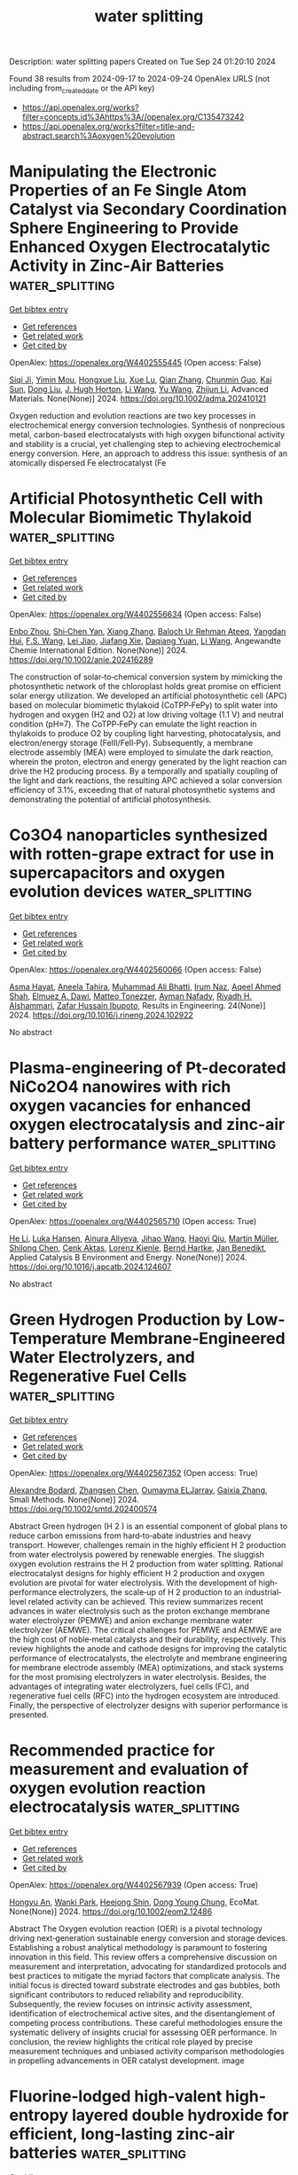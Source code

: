 #+TITLE: water splitting
Description: water splitting papers
Created on Tue Sep 24 01:20:10 2024

Found 38 results from 2024-09-17 to 2024-09-24
OpenAlex URLS (not including from_created_date or the API key)
- [[https://api.openalex.org/works?filter=concepts.id%3Ahttps%3A//openalex.org/C135473242]]
- [[https://api.openalex.org/works?filter=title-and-abstract.search%3Aoxygen%20evolution]]

* Manipulating the Electronic Properties of an Fe Single Atom Catalyst via Secondary Coordination Sphere Engineering to Provide Enhanced Oxygen Electrocatalytic Activity in Zinc‐Air Batteries  :water_splitting:
:PROPERTIES:
:UUID: https://openalex.org/W4402555445
:TOPICS: Electrocatalysis for Energy Conversion, Aqueous Zinc-Ion Battery Technology, Fuel Cell Membrane Technology
:PUBLICATION_DATE: 2024-09-16
:END:    
    
[[elisp:(doi-add-bibtex-entry "https://doi.org/10.1002/adma.202410121")][Get bibtex entry]] 

- [[elisp:(progn (xref--push-markers (current-buffer) (point)) (oa--referenced-works "https://openalex.org/W4402555445"))][Get references]]
- [[elisp:(progn (xref--push-markers (current-buffer) (point)) (oa--related-works "https://openalex.org/W4402555445"))][Get related work]]
- [[elisp:(progn (xref--push-markers (current-buffer) (point)) (oa--cited-by-works "https://openalex.org/W4402555445"))][Get cited by]]

OpenAlex: https://openalex.org/W4402555445 (Open access: False)
    
[[https://openalex.org/A5069816022][Siqi Ji]], [[https://openalex.org/A5107263290][Yimin Mou]], [[https://openalex.org/A5101670166][Hongxue Liu]], [[https://openalex.org/A5100303175][Xue Lu]], [[https://openalex.org/A5101742243][Qian Zhang]], [[https://openalex.org/A5101335497][Chunmin Guo]], [[https://openalex.org/A5058842255][Kai Sun]], [[https://openalex.org/A5100407428][Dong Liu]], [[https://openalex.org/A5033912521][J. Hugh Horton]], [[https://openalex.org/A5100322864][Li Wang]], [[https://openalex.org/A5100445356][Yu Wang]], [[https://openalex.org/A5100450029][Zhijun Li]], Advanced Materials. None(None)] 2024. https://doi.org/10.1002/adma.202410121 
     
Oxygen reduction and evolution reactions are two key processes in electrochemical energy conversion technologies. Synthesis of nonprecious metal, carbon-based electrocatalysts with high oxygen bifunctional activity and stability is a crucial, yet challenging step to achieving electrochemical energy conversion. Here, an approach to address this issue: synthesis of an atomically dispersed Fe electrocatalyst (Fe    

    

* Artificial Photosynthetic Cell with Molecular Biomimetic Thylakoid  :water_splitting:
:PROPERTIES:
:UUID: https://openalex.org/W4402556634
:TOPICS: Electrocatalysis for Energy Conversion, Role of Porphyrins and Phthalocyanines in Materials Chemistry, Molecular Mechanisms of Photosynthesis and Photoprotection
:PUBLICATION_DATE: 2024-09-17
:END:    
    
[[elisp:(doi-add-bibtex-entry "https://doi.org/10.1002/anie.202416289")][Get bibtex entry]] 

- [[elisp:(progn (xref--push-markers (current-buffer) (point)) (oa--referenced-works "https://openalex.org/W4402556634"))][Get references]]
- [[elisp:(progn (xref--push-markers (current-buffer) (point)) (oa--related-works "https://openalex.org/W4402556634"))][Get related work]]
- [[elisp:(progn (xref--push-markers (current-buffer) (point)) (oa--cited-by-works "https://openalex.org/W4402556634"))][Get cited by]]

OpenAlex: https://openalex.org/W4402556634 (Open access: False)
    
[[https://openalex.org/A5103105065][Enbo Zhou]], [[https://openalex.org/A5100659472][Shi‐Chen Yan]], [[https://openalex.org/A5065018590][Xiang Zhang]], [[https://openalex.org/A5107263595][Baloch Ur Rehman Ateeq]], [[https://openalex.org/A5102267990][Yangdan Hui]], [[https://openalex.org/A5024516004][F.S. Wang]], [[https://openalex.org/A5051342874][Lei Jiao]], [[https://openalex.org/A5066696182][Jiafang Xie]], [[https://openalex.org/A5016682254][Daqiang Yuan]], [[https://openalex.org/A5100322864][Li Wang]], Angewandte Chemie International Edition. None(None)] 2024. https://doi.org/10.1002/anie.202416289 
     
The construction of solar‐to‐chemical conversion system by mimicking the photosynthetic network of the chloroplast holds great promise on efficient solar energy utilization. We developed an artificial photosynthetic cell (APC) based on molecular biomimetic thylakoid (CoTPP‐FePy) to split water into hydrogen and oxygen (H2 and O2) at low driving voltage (1.1 V) and neutral condition (pH≈7). The CoTPP‐FePy can emulate the light reaction in thylakoids to produce O2 by coupling light harvesting, photocatalysis, and electron/energy storage (FeIII/FeII‐Py). Subsequently, a membrane electrode assembly (MEA) were employed to simulate the dark reaction, wherein the proton, electron and energy generated by the light reaction can drive the H2 producing process. By a temporally and spatially coupling of the light and dark reactions, the resulting APC achieved a solar conversion efficiency of 3.1%, exceeding that of natural photosynthetic systems and demonstrating the potential of artificial photosynthesis.    

    

* Co3O4 nanoparticles synthesized with rotten-grape extract for use in supercapacitors and oxygen evolution devices  :water_splitting:
:PROPERTIES:
:UUID: https://openalex.org/W4402560066
:TOPICS: Materials for Electrochemical Supercapacitors, Electrocatalysis for Energy Conversion, Catalytic Reduction of Nitro Compounds
:PUBLICATION_DATE: 2024-09-17
:END:    
    
[[elisp:(doi-add-bibtex-entry "https://doi.org/10.1016/j.rineng.2024.102922")][Get bibtex entry]] 

- [[elisp:(progn (xref--push-markers (current-buffer) (point)) (oa--referenced-works "https://openalex.org/W4402560066"))][Get references]]
- [[elisp:(progn (xref--push-markers (current-buffer) (point)) (oa--related-works "https://openalex.org/W4402560066"))][Get related work]]
- [[elisp:(progn (xref--push-markers (current-buffer) (point)) (oa--cited-by-works "https://openalex.org/W4402560066"))][Get cited by]]

OpenAlex: https://openalex.org/W4402560066 (Open access: False)
    
[[https://openalex.org/A5009596475][Asma Hayat]], [[https://openalex.org/A5072179381][Aneela Tahira]], [[https://openalex.org/A5057422780][Muhammad Ali Bhatti]], [[https://openalex.org/A5104094070][Irum Naz]], [[https://openalex.org/A5003076482][Aqeel Ahmed Shah]], [[https://openalex.org/A5073645764][Elmuez A. Dawi]], [[https://openalex.org/A5051512789][Matteo Tonezzer]], [[https://openalex.org/A5034242852][Ayman Nafady]], [[https://openalex.org/A5058142632][Riyadh H. Alshammari]], [[https://openalex.org/A5041247040][Zafar Hussain Ibupoto]], Results in Engineering. 24(None)] 2024. https://doi.org/10.1016/j.rineng.2024.102922 
     
No abstract    

    

* Plasma-engineering of Pt-decorated NiCo2O4 nanowires with rich oxygen vacancies for enhanced oxygen electrocatalysis and zinc-air battery performance  :water_splitting:
:PROPERTIES:
:UUID: https://openalex.org/W4402565710
:TOPICS: Electrocatalysis for Energy Conversion, Fuel Cell Membrane Technology, Aqueous Zinc-Ion Battery Technology
:PUBLICATION_DATE: 2024-09-01
:END:    
    
[[elisp:(doi-add-bibtex-entry "https://doi.org/10.1016/j.apcatb.2024.124607")][Get bibtex entry]] 

- [[elisp:(progn (xref--push-markers (current-buffer) (point)) (oa--referenced-works "https://openalex.org/W4402565710"))][Get references]]
- [[elisp:(progn (xref--push-markers (current-buffer) (point)) (oa--related-works "https://openalex.org/W4402565710"))][Get related work]]
- [[elisp:(progn (xref--push-markers (current-buffer) (point)) (oa--cited-by-works "https://openalex.org/W4402565710"))][Get cited by]]

OpenAlex: https://openalex.org/W4402565710 (Open access: True)
    
[[https://openalex.org/A5002622705][He Li]], [[https://openalex.org/A5001039797][Luka Hansen]], [[https://openalex.org/A5041745713][Ainura Aliyeva]], [[https://openalex.org/A5101834120][Jihao Wang]], [[https://openalex.org/A5055397040][Haoyi Qiu]], [[https://openalex.org/A5078351395][Martin Müller]], [[https://openalex.org/A5022896242][Shilong Chen]], [[https://openalex.org/A5010210138][Cenk Aktas]], [[https://openalex.org/A5041200678][Lorenz Kienle]], [[https://openalex.org/A5091657793][Bernd Hartke]], [[https://openalex.org/A5069362918][Jan Benedikt]], Applied Catalysis B Environment and Energy. None(None)] 2024. https://doi.org/10.1016/j.apcatb.2024.124607 
     
No abstract    

    

* Green Hydrogen Production by Low‐Temperature Membrane‐Engineered Water Electrolyzers, and Regenerative Fuel Cells  :water_splitting:
:PROPERTIES:
:UUID: https://openalex.org/W4402567352
:TOPICS: Hydrogen Energy Systems and Technologies, Electrocatalysis for Energy Conversion, Materials and Methods for Hydrogen Storage
:PUBLICATION_DATE: 2024-09-17
:END:    
    
[[elisp:(doi-add-bibtex-entry "https://doi.org/10.1002/smtd.202400574")][Get bibtex entry]] 

- [[elisp:(progn (xref--push-markers (current-buffer) (point)) (oa--referenced-works "https://openalex.org/W4402567352"))][Get references]]
- [[elisp:(progn (xref--push-markers (current-buffer) (point)) (oa--related-works "https://openalex.org/W4402567352"))][Get related work]]
- [[elisp:(progn (xref--push-markers (current-buffer) (point)) (oa--cited-by-works "https://openalex.org/W4402567352"))][Get cited by]]

OpenAlex: https://openalex.org/W4402567352 (Open access: True)
    
[[https://openalex.org/A5107266695][Alexandre Bodard]], [[https://openalex.org/A5023209242][Zhangsen Chen]], [[https://openalex.org/A5107266696][Oumayma ELJarray]], [[https://openalex.org/A5023395031][Gaixia Zhang]], Small Methods. None(None)] 2024. https://doi.org/10.1002/smtd.202400574 
     
Abstract Green hydrogen (H 2 ) is an essential component of global plans to reduce carbon emissions from hard‐to‐abate industries and heavy transport. However, challenges remain in the highly efficient H 2 production from water electrolysis powered by renewable energies. The sluggish oxygen evolution restrains the H 2 production from water splitting. Rational electrocatalyst designs for highly efficient H 2 production and oxygen evolution are pivotal for water electrolysis. With the development of high‐performance electrolyzers, the scale‐up of H 2 production to an industrial‐level related activity can be achieved. This review summarizes recent advances in water electrolysis such as the proton exchange membrane water electrolyzer (PEMWE) and anion exchange membrane water electrolyzer (AEMWE). The critical challenges for PEMWE and AEMWE are the high cost of noble‐metal catalysts and their durability, respectively. This review highlights the anode and cathode designs for improving the catalytic performance of electrocatalysts, the electrolyte and membrane engineering for membrane electrode assembly (MEA) optimizations, and stack systems for the most promising electrolyzers in water electrolysis. Besides, the advantages of integrating water electrolyzers, fuel cells (FC), and regenerative fuel cells (RFC) into the hydrogen ecosystem are introduced. Finally, the perspective of electrolyzer designs with superior performance is presented.    

    

* Recommended practice for measurement and evaluation of oxygen evolution reaction electrocatalysis  :water_splitting:
:PROPERTIES:
:UUID: https://openalex.org/W4402567939
:TOPICS: Electrocatalysis for Energy Conversion, Fuel Cell Membrane Technology, Electrochemical Detection of Heavy Metal Ions
:PUBLICATION_DATE: 2024-09-17
:END:    
    
[[elisp:(doi-add-bibtex-entry "https://doi.org/10.1002/eom2.12486")][Get bibtex entry]] 

- [[elisp:(progn (xref--push-markers (current-buffer) (point)) (oa--referenced-works "https://openalex.org/W4402567939"))][Get references]]
- [[elisp:(progn (xref--push-markers (current-buffer) (point)) (oa--related-works "https://openalex.org/W4402567939"))][Get related work]]
- [[elisp:(progn (xref--push-markers (current-buffer) (point)) (oa--cited-by-works "https://openalex.org/W4402567939"))][Get cited by]]

OpenAlex: https://openalex.org/W4402567939 (Open access: True)
    
[[https://openalex.org/A5072641790][Hongyu An]], [[https://openalex.org/A5021708784][Wanki Park]], [[https://openalex.org/A5077614940][Heejong Shin]], [[https://openalex.org/A5055851063][Dong Young Chung]], EcoMat. None(None)] 2024. https://doi.org/10.1002/eom2.12486 
     
Abstract The Oxygen evolution reaction (OER) is a pivotal technology driving next‐generation sustainable energy conversion and storage devices. Establishing a robust analytical methodology is paramount to fostering innovation in this field. This review offers a comprehensive discussion on measurement and interpretation, advocating for standardized protocols and best practices to mitigate the myriad factors that complicate analysis. The initial focus is directed toward substrate electrodes and gas bubbles, both significant contributors to reduced reliability and reproducibility. Subsequently, the review focuses on intrinsic activity assessment, identification of electrochemical active sites, and the disentanglement of competing process contributions. These careful methodologies ensure the systematic delivery of insights crucial for assessing OER performance. In conclusion, the review highlights the critical role played by precise measurement techniques and unbiased activity comparison methodologies in propelling advancements in OER catalyst development. image    

    

* Fluorine‐lodged high‐valent high‐entropy layered double hydroxide for efficient, long‐lasting zinc‐air batteries  :water_splitting:
:PROPERTIES:
:UUID: https://openalex.org/W4402568141
:TOPICS: Electrocatalysis for Energy Conversion, Aqueous Zinc-Ion Battery Technology, Lithium Battery Technologies
:PUBLICATION_DATE: 2024-09-17
:END:    
    
[[elisp:(doi-add-bibtex-entry "https://doi.org/10.1002/anie.202410978")][Get bibtex entry]] 

- [[elisp:(progn (xref--push-markers (current-buffer) (point)) (oa--referenced-works "https://openalex.org/W4402568141"))][Get references]]
- [[elisp:(progn (xref--push-markers (current-buffer) (point)) (oa--related-works "https://openalex.org/W4402568141"))][Get related work]]
- [[elisp:(progn (xref--push-markers (current-buffer) (point)) (oa--cited-by-works "https://openalex.org/W4402568141"))][Get cited by]]

OpenAlex: https://openalex.org/W4402568141 (Open access: False)
    
[[https://openalex.org/A5085664488][Zonglong Zhu]], [[https://openalex.org/A5085082108][Jing Zhong]], [[https://openalex.org/A5100322864][Li Wang]], [[https://openalex.org/A5045848015][Jialun Gu]], [[https://openalex.org/A5087109862][Fucong Lyu]], [[https://openalex.org/A5103105803][Shengmei Chen]], [[https://openalex.org/A5079505820][Haikun Wu]], [[https://openalex.org/A5060676955][Lanxi Li]], [[https://openalex.org/A5102942706][Chunyi Zhi]], [[https://openalex.org/A5100341536][Jian Lü]], [[https://openalex.org/A5032400855][Yang Yang Li]], Angewandte Chemie International Edition. None(None)] 2024. https://doi.org/10.1002/anie.202410978 
     
Efficient and stable bifunctional oxygen evolution reaction (OER) and oxygen reduction reaction (ORR) catalysts are urgently needed to unlock the full potential of zinc‐air batteries (ZABs). High‐valence oxides (HVOs) and high entropy oxides (HEOs) are suitable candidates for their optimal electronic structures and stability but suffer from demanding synthesis. Here, a low‐cost fluorine‐lodged high‐valent high‐entropy layered double hydroxide (HV‐HE‐LDH) (FeCoNi2F4(OH)4) is conveniently prepared through multi‐ions co‐precipitation, where F‐ are firmly embedded into the individual hydroxide layers. Spectroscopic detections and theoretical simulations reveal high valent metal cations are obtained in FeCoNi2F4(OH)4, which enlarge the energy band overlap between metal 3d and O 2p, enhancing the electronic conductivity and charge transfer, thus affording high intrinsic OER catalytic activity. More importantly, the strengthened metal‐oxygen (M‐O) bonds and stable octahedral geometry (M‐O(F)6) in FeCoNi2F4(OH)4 prevent structural reorganization, rendering long‐term catalytic stability. Furthermore, an efficient three‐phase reaction interface with fast oxygen transportation was constructed, significantly improving the ORR activity. ZABs assembled with FeCoNi2F4(OH)4@HCC (hydrophobic carbon cloth) cathodes deliver a top performance with high round‐trip energy efficiency (60.6% at 10 mA cm‐2) and long‐term stability (efficiency remains at 58.8% after 1050 charge‐discharge cycles).    

    

* Trifunctional Graphene‐Sandwiched Heterojunction‐Embedded Layered Lattice Electrocatalyst for High Performance in Zn‐Air Battery‐Driven Water Splitting  :water_splitting:
:PROPERTIES:
:UUID: https://openalex.org/W4402568155
:TOPICS: Electrocatalysis for Energy Conversion, Aqueous Zinc-Ion Battery Technology, Lithium Battery Technologies
:PUBLICATION_DATE: 2024-09-17
:END:    
    
[[elisp:(doi-add-bibtex-entry "https://doi.org/10.1002/advs.202408869")][Get bibtex entry]] 

- [[elisp:(progn (xref--push-markers (current-buffer) (point)) (oa--referenced-works "https://openalex.org/W4402568155"))][Get references]]
- [[elisp:(progn (xref--push-markers (current-buffer) (point)) (oa--related-works "https://openalex.org/W4402568155"))][Get related work]]
- [[elisp:(progn (xref--push-markers (current-buffer) (point)) (oa--cited-by-works "https://openalex.org/W4402568155"))][Get cited by]]

OpenAlex: https://openalex.org/W4402568155 (Open access: True)
    
[[https://openalex.org/A5100691394][Dong‐Won Kim]], [[https://openalex.org/A5106821467][Jihoon Kim]], [[https://openalex.org/A5049261439][Jong Hui Choi]], [[https://openalex.org/A5002504130][Do Hwan Jung]], [[https://openalex.org/A5042923657][Jeung Ku Kang]], Advanced Science. None(None)] 2024. https://doi.org/10.1002/advs.202408869 
     
Abstract Zn‐air battery (ZAB)‐driven water splitting holds great promise as a next‐generation energy conversion technology, but its large overpotential, low activity, and poor stability for oxygen reduction reaction (ORR), oxygen evolution reaction (OER), and hydrogen evolution reaction (HER) remain obstacles. Here, a trifunctional graphene‐sandwiched, heterojunction‐embedded layered lattice (G‐SHELL) electrocatalyst offering a solution to these challenges are reported. Its hollow core‐layered shell morphology promotes ion transport to Co 3 S 4 for OER and graphene‐sandwiched MoS 2 for ORR/HER, while its heterojunction‐induced internal electric fields facilitate electron migration. The structural characteristics of G‐SHELL are thoroughly investigated using X‐ray absorption spectroscopy. Additionally, atomic‐resolution transmission electron microscopy (TEM) images align well with the DFT‐relaxed structures and simulated TEM images, further confirming its structure. It exhibits an approximately threefold smaller ORR charge transfer resistance than Pt/C, a lower OER overpotential and Tafel slope than RuO₂, and excellent HER overpotential and Tafel slope, while outlasting noble metals in terms of durability. Ex situ X‐ray photoelectron spectroscopy analysis under varying potentials by examining the peak shifts and ratios (Co 2+ /Co 3+ and Mo 4+ /Mo 6+ ) elucidates electrocatalytic reaction mechanisms. Furthermore, the ZAB with G‐SHELL outperforms Pt/C+RuO 2 in terms of energy density (797 Wh kg −1 ) and peak power density (275.8 mW cm −2 ), realizing the ZAB‐driven water splitting.    

    

* Integrating Multiple Strategies Using Biotechnology to Design High‐Performance Electrocatalysts for Hydrogen and Oxygen Evolution  :water_splitting:
:PROPERTIES:
:UUID: https://openalex.org/W4402568366
:TOPICS: Electrocatalysis for Energy Conversion, Fuel Cell Membrane Technology, Electrochemical Detection of Heavy Metal Ions
:PUBLICATION_DATE: 2024-09-17
:END:    
    
[[elisp:(doi-add-bibtex-entry "https://doi.org/10.1002/adfm.202413072")][Get bibtex entry]] 

- [[elisp:(progn (xref--push-markers (current-buffer) (point)) (oa--referenced-works "https://openalex.org/W4402568366"))][Get references]]
- [[elisp:(progn (xref--push-markers (current-buffer) (point)) (oa--related-works "https://openalex.org/W4402568366"))][Get related work]]
- [[elisp:(progn (xref--push-markers (current-buffer) (point)) (oa--cited-by-works "https://openalex.org/W4402568366"))][Get cited by]]

OpenAlex: https://openalex.org/W4402568366 (Open access: False)
    
[[https://openalex.org/A5100539584][Lin Ge]], [[https://openalex.org/A5051852456][Chang Liu]], [[https://openalex.org/A5065081112][Tingting Xue]], [[https://openalex.org/A5051684600][Yiyang Kang]], [[https://openalex.org/A5101515037][Yining Sun]], [[https://openalex.org/A5100764261][Yuxi Chen]], [[https://openalex.org/A5100657940][Jiajie Wu]], [[https://openalex.org/A5064869186][Kai Wen Teng]], [[https://openalex.org/A5100440390][Lei Li]], [[https://openalex.org/A5050763027][Qing Qu]], Advanced Functional Materials. None(None)] 2024. https://doi.org/10.1002/adfm.202413072 
     
Abstract Combining multiple design strategies often enhances catalyst performance but usually comes with high costs and low reproducibility. A technique that enhances catalyst performance in multiple strategies is urgently needed. Herein, a novel bioregulation technique is introduced, allowing simultaneous control over morphology, particle size, doping, interface engineering, and electronic properties. Bioregulation technique utilizes the soluble extracellular polymer from Aspergillus niger as a templating agent to construct high‐performance catalysts for hydrogen and oxygen evolution reaction (HER and OER). This technique controls catalyst morphology, introduces biological N and S doping, and regulates the electronic structure of the catalyst surface. Biomolecule modification enhances surface hydrophilicity, and the nanostructure increases surface roughness and gas‐release efficiency. Theoretical calculations show that the bioregulation technique shortens the d/p‐band center, optimizing reaction intermediate adsorption and desorption. The Bio‐Pt/Co 3 O 4 catalyst with trace Pt on the surface, designed with these strategies, achieves HER ( η 10 of 42 mV), OER ( η 10 of 221 mV), and overall water‐splitting performance (1.51 V at 10 mA cm −2 ), maintaining stability for over 50 h, outperforming most Pt‐based catalysts. Notably, using spent lithium‐ion battery cathodes leachate, rich in Co 2 ⁺, successfully replicates the experiment. This approach holds promise as a mainstream method for synthesizing high‐performance materials in the future.    

    

* Modulation of catalytic activity of BSCF towards electrochemical oxygen reactions using different synthetic approaches  :water_splitting:
:PROPERTIES:
:UUID: https://openalex.org/W4402568572
:TOPICS: Electrocatalysis for Energy Conversion, Aqueous Zinc-Ion Battery Technology, Fuel Cell Membrane Technology
:PUBLICATION_DATE: 2024-09-17
:END:    
    
[[elisp:(doi-add-bibtex-entry "https://doi.org/10.1016/j.ijhydene.2024.09.138")][Get bibtex entry]] 

- [[elisp:(progn (xref--push-markers (current-buffer) (point)) (oa--referenced-works "https://openalex.org/W4402568572"))][Get references]]
- [[elisp:(progn (xref--push-markers (current-buffer) (point)) (oa--related-works "https://openalex.org/W4402568572"))][Get related work]]
- [[elisp:(progn (xref--push-markers (current-buffer) (point)) (oa--cited-by-works "https://openalex.org/W4402568572"))][Get cited by]]

OpenAlex: https://openalex.org/W4402568572 (Open access: False)
    
[[https://openalex.org/A5045576247][Sachin Bhagat]], [[https://openalex.org/A5085652067][Nandita Singh]], [[https://openalex.org/A5101707351][Monika Singh]], [[https://openalex.org/A5035021700][Ashish Kumar Singh]], [[https://openalex.org/A5075153838][Suryabhan Singh]], [[https://openalex.org/A5049948393][Uday Pratap Azad]], [[https://openalex.org/A5044615009][Akhilesh Kumar Singh]], International Journal of Hydrogen Energy. 88(None)] 2024. https://doi.org/10.1016/j.ijhydene.2024.09.138 
     
No abstract    

    

* Fe-modulated NiFex Co Layered Double Hydroxide on Ni Foam for Efficient Oxygen Precipitation Reaction in Alkaline Water Electrolysis for Hydrogen Production  :water_splitting:
:PROPERTIES:
:UUID: https://openalex.org/W4402570146
:TOPICS: Electrocatalysis for Energy Conversion, Catalytic Carbon Dioxide Hydrogenation, Desulfurization Technologies for Fuels
:PUBLICATION_DATE: 2024-07-28
:END:    
    
[[elisp:(doi-add-bibtex-entry "https://doi.org/10.23919/ccc63176.2024.10661943")][Get bibtex entry]] 

- [[elisp:(progn (xref--push-markers (current-buffer) (point)) (oa--referenced-works "https://openalex.org/W4402570146"))][Get references]]
- [[elisp:(progn (xref--push-markers (current-buffer) (point)) (oa--related-works "https://openalex.org/W4402570146"))][Get related work]]
- [[elisp:(progn (xref--push-markers (current-buffer) (point)) (oa--cited-by-works "https://openalex.org/W4402570146"))][Get cited by]]

OpenAlex: https://openalex.org/W4402570146 (Open access: False)
    
[[https://openalex.org/A5104049478][Jialin Dong]], [[https://openalex.org/A5018962276][Shihong Yue]], No host. None(None)] 2024. https://doi.org/10.23919/ccc63176.2024.10661943 
     
No abstract    

    

* Fabrication of abundant oxygen vacancies in MOF-derived (Fe,Co)3O4 for oxygen evolution reaction and as an air cathode for zinc-air batteries  :water_splitting:
:PROPERTIES:
:UUID: https://openalex.org/W4402570641
:TOPICS: Electrocatalysis for Energy Conversion, Photocatalytic Materials for Solar Energy Conversion, Formation and Properties of Nanocrystals and Nanostructures
:PUBLICATION_DATE: 2024-09-01
:END:    
    
[[elisp:(doi-add-bibtex-entry "https://doi.org/10.1016/j.apsusc.2024.161264")][Get bibtex entry]] 

- [[elisp:(progn (xref--push-markers (current-buffer) (point)) (oa--referenced-works "https://openalex.org/W4402570641"))][Get references]]
- [[elisp:(progn (xref--push-markers (current-buffer) (point)) (oa--related-works "https://openalex.org/W4402570641"))][Get related work]]
- [[elisp:(progn (xref--push-markers (current-buffer) (point)) (oa--cited-by-works "https://openalex.org/W4402570641"))][Get cited by]]

OpenAlex: https://openalex.org/W4402570641 (Open access: False)
    
[[https://openalex.org/A5100322864][Li Wang]], [[https://openalex.org/A5018137748][Xinpeng Chen]], [[https://openalex.org/A5091500687][Hua-Bin Yuan]], [[https://openalex.org/A5101085572][Lili Xing]], [[https://openalex.org/A5043205796][Desheng Sha]], [[https://openalex.org/A5068025317][Aijing Li]], [[https://openalex.org/A5100634290][Guoqiang Chen]], [[https://openalex.org/A5001847694][Tieling Xing]], Applied Surface Science. None(None)] 2024. https://doi.org/10.1016/j.apsusc.2024.161264 
     
No abstract    

    

* Conjugated polycarboxylate ligand-coordinated NiFe LDH for enhanced oxygen evolution  :water_splitting:
:PROPERTIES:
:UUID: https://openalex.org/W4402578884
:TOPICS: Electrocatalysis for Energy Conversion, Aqueous Zinc-Ion Battery Technology, Catalytic Nanomaterials
:PUBLICATION_DATE: 2024-01-01
:END:    
    
[[elisp:(doi-add-bibtex-entry "https://doi.org/10.1039/d4ta04498c")][Get bibtex entry]] 

- [[elisp:(progn (xref--push-markers (current-buffer) (point)) (oa--referenced-works "https://openalex.org/W4402578884"))][Get references]]
- [[elisp:(progn (xref--push-markers (current-buffer) (point)) (oa--related-works "https://openalex.org/W4402578884"))][Get related work]]
- [[elisp:(progn (xref--push-markers (current-buffer) (point)) (oa--cited-by-works "https://openalex.org/W4402578884"))][Get cited by]]

OpenAlex: https://openalex.org/W4402578884 (Open access: False)
    
[[https://openalex.org/A5026017086][Zi-Ye Liu]], [[https://openalex.org/A5100754309][Qianyu Wang]], [[https://openalex.org/A5104019696][Teng Xu]], [[https://openalex.org/A5076421896][Ji‐Ming Hu]], Journal of Materials Chemistry A. None(None)] 2024. https://doi.org/10.1039/d4ta04498c 
     
Nickel–iron layered double hydroxide (NiFe LDH) shows great performance in the oxygen evolution reaction (OER) due to the interaction between Ni and Fe.    

    

* Electrospun Iridium-Based Nanofiber Catalysts for Oxygen Evolution Reaction: Influence of Calcination on Activity–Stability Relation  :water_splitting:
:PROPERTIES:
:UUID: https://openalex.org/W4402588976
:TOPICS: Electrocatalysis for Energy Conversion, Fuel Cell Membrane Technology, Catalytic Nanomaterials
:PUBLICATION_DATE: 2024-09-18
:END:    
    
[[elisp:(doi-add-bibtex-entry "https://doi.org/10.1021/acsami.4c07831")][Get bibtex entry]] 

- [[elisp:(progn (xref--push-markers (current-buffer) (point)) (oa--referenced-works "https://openalex.org/W4402588976"))][Get references]]
- [[elisp:(progn (xref--push-markers (current-buffer) (point)) (oa--related-works "https://openalex.org/W4402588976"))][Get related work]]
- [[elisp:(progn (xref--push-markers (current-buffer) (point)) (oa--cited-by-works "https://openalex.org/W4402588976"))][Get cited by]]

OpenAlex: https://openalex.org/W4402588976 (Open access: True)
    
[[https://openalex.org/A5002092859][Miklós Márton Kovács]], [[https://openalex.org/A5017138900][Birk Fritsch]], [[https://openalex.org/A5043972562][Leopold Lahn]], [[https://openalex.org/A5002887494][Julien Bachmann]], [[https://openalex.org/A5077398710][Olga Kasian]], [[https://openalex.org/A5053735446][Karl J. J. Mayrhofer]], [[https://openalex.org/A5019937016][Andreas Hutzler]], [[https://openalex.org/A5085821437][Dominik Dworschak]], ACS Applied Materials & Interfaces. None(None)] 2024. https://doi.org/10.1021/acsami.4c07831 
     
The enhanced utilization of noble metal catalysts through highly porous nanostructures is crucial to advancing the commercialization prospects of proton exchange membrane water electrolysis (PEMWE). In this study, hierarchically structured IrO    

    

* Charge Transfer in n-FeO and p-α-Fe2O3 Nanoparticles for Efficient Hydrogen and Oxygen Evolution Reaction  :water_splitting:
:PROPERTIES:
:UUID: https://openalex.org/W4402599911
:TOPICS: Electrocatalysis for Energy Conversion, Electrochemical Detection of Heavy Metal Ions, Solar Water Splitting Technology
:PUBLICATION_DATE: 2024-09-18
:END:    
    
[[elisp:(doi-add-bibtex-entry "https://doi.org/10.3390/nano14181515")][Get bibtex entry]] 

- [[elisp:(progn (xref--push-markers (current-buffer) (point)) (oa--referenced-works "https://openalex.org/W4402599911"))][Get references]]
- [[elisp:(progn (xref--push-markers (current-buffer) (point)) (oa--related-works "https://openalex.org/W4402599911"))][Get related work]]
- [[elisp:(progn (xref--push-markers (current-buffer) (point)) (oa--cited-by-works "https://openalex.org/W4402599911"))][Get cited by]]

OpenAlex: https://openalex.org/W4402599911 (Open access: True)
    
[[https://openalex.org/A5107295553][Amir Humayun]], [[https://openalex.org/A5038130129][Nandapriya Manivelan]], [[https://openalex.org/A5101483458][Prabakar Kandasamy]], Nanomaterials. 14(18)] 2024. https://doi.org/10.3390/nano14181515 
     
This study aims to explore the n-FeO and p-α-Fe2O3 semiconductor nanoparticles in hydrogen (HER) and oxygen (OER) evolution reactions and a combined full cell electrocatalyst system to electrolyze the water. We have observed a distinct electrocatalytic performance for both HER and OER by tuning the interplay between iron oxidation states Fe2+ and Fe3+ and utilizing phase-transformed iron oxide nanoparticles (NPs). The Fe2+ rich n-FeO NPs exhibited superior HER performance compared to p-α-Fe2O3 and Fe(OH)x NPs, which is attributed to the enhancement in n-type semiconducting nature under HER potential, facilitating the electron transfer for the reduction in H+ ions. In contrast, p-α-Fe2O3 NPs demonstrated excellent OER activity. An H-cell constructed using n-FeO||p-α-Fe2O3 NPs as cathode and anode achieved a cell voltage of 1.87 V at a current density of 50 mA/cm2. The cell exhibited remarkable stability after 30 h of activation and maintained the high current density of 100 mA/cm2 for 80 h with a negligible increase in cell voltage. This work highlights the semiconducting properties of n-FeO and p-α-Fe2O3 for the electrochemical water splitting system using the band bending phenomenon under the applied potential.    

    

* Review for "Rapid microwave synthesis of medium and high entropy oxides for outstanding oxygen evolution reaction performance"  :water_splitting:
:PROPERTIES:
:UUID: https://openalex.org/W4402669476
:TOPICS: Catalytic Nanomaterials, Electrocatalysis for Energy Conversion
:PUBLICATION_DATE: 2024-09-09
:END:    
    
[[elisp:(doi-add-bibtex-entry "https://doi.org/10.1039/d4ma00667d/v2/review2")][Get bibtex entry]] 

- [[elisp:(progn (xref--push-markers (current-buffer) (point)) (oa--referenced-works "https://openalex.org/W4402669476"))][Get references]]
- [[elisp:(progn (xref--push-markers (current-buffer) (point)) (oa--related-works "https://openalex.org/W4402669476"))][Get related work]]
- [[elisp:(progn (xref--push-markers (current-buffer) (point)) (oa--cited-by-works "https://openalex.org/W4402669476"))][Get cited by]]

OpenAlex: https://openalex.org/W4402669476 (Open access: False)
    
, No host. None(None)] 2024. https://doi.org/10.1039/d4ma00667d/v2/review2 
     
No abstract    

    

* Decision letter for "Rapid microwave synthesis of medium and high entropy oxides for outstanding oxygen evolution reaction performance"  :water_splitting:
:PROPERTIES:
:UUID: https://openalex.org/W4402669520
:TOPICS: Electrocatalysis for Energy Conversion, Catalytic Nanomaterials
:PUBLICATION_DATE: 2024-09-14
:END:    
    
[[elisp:(doi-add-bibtex-entry "https://doi.org/10.1039/d4ma00667d/v2/decision1")][Get bibtex entry]] 

- [[elisp:(progn (xref--push-markers (current-buffer) (point)) (oa--referenced-works "https://openalex.org/W4402669520"))][Get references]]
- [[elisp:(progn (xref--push-markers (current-buffer) (point)) (oa--related-works "https://openalex.org/W4402669520"))][Get related work]]
- [[elisp:(progn (xref--push-markers (current-buffer) (point)) (oa--cited-by-works "https://openalex.org/W4402669520"))][Get cited by]]

OpenAlex: https://openalex.org/W4402669520 (Open access: False)
    
, No host. None(None)] 2024. https://doi.org/10.1039/d4ma00667d/v2/decision1 
     
No abstract    

    

* Decision letter for "Cost-effective synthesis of rGO/CeNiO<sub>3</sub> perovskite nanocomposites for enhanced and stable supercapacitors and oxygen evolution reaction catalysts"  :water_splitting:
:PROPERTIES:
:UUID: https://openalex.org/W4402669528
:TOPICS: Catalytic Nanomaterials, Materials for Electrochemical Supercapacitors, Catalytic Reduction of Nitro Compounds
:PUBLICATION_DATE: 2024-09-13
:END:    
    
[[elisp:(doi-add-bibtex-entry "https://doi.org/10.1039/d4tc03159h/v2/decision1")][Get bibtex entry]] 

- [[elisp:(progn (xref--push-markers (current-buffer) (point)) (oa--referenced-works "https://openalex.org/W4402669528"))][Get references]]
- [[elisp:(progn (xref--push-markers (current-buffer) (point)) (oa--related-works "https://openalex.org/W4402669528"))][Get related work]]
- [[elisp:(progn (xref--push-markers (current-buffer) (point)) (oa--cited-by-works "https://openalex.org/W4402669528"))][Get cited by]]

OpenAlex: https://openalex.org/W4402669528 (Open access: False)
    
, No host. None(None)] 2024. https://doi.org/10.1039/d4tc03159h/v2/decision1 
     
No abstract    

    

* Review for "Rapid microwave synthesis of medium and high entropy oxides for outstanding oxygen evolution reaction performance"  :water_splitting:
:PROPERTIES:
:UUID: https://openalex.org/W4402669536
:TOPICS: Catalytic Nanomaterials, Electrocatalysis for Energy Conversion
:PUBLICATION_DATE: 2024-08-19
:END:    
    
[[elisp:(doi-add-bibtex-entry "https://doi.org/10.1039/d4ma00667d/v1/review2")][Get bibtex entry]] 

- [[elisp:(progn (xref--push-markers (current-buffer) (point)) (oa--referenced-works "https://openalex.org/W4402669536"))][Get references]]
- [[elisp:(progn (xref--push-markers (current-buffer) (point)) (oa--related-works "https://openalex.org/W4402669536"))][Get related work]]
- [[elisp:(progn (xref--push-markers (current-buffer) (point)) (oa--cited-by-works "https://openalex.org/W4402669536"))][Get cited by]]

OpenAlex: https://openalex.org/W4402669536 (Open access: False)
    
, No host. None(None)] 2024. https://doi.org/10.1039/d4ma00667d/v1/review2 
     
No abstract    

    

* Review for "Cost-effective synthesis of rGO/CeNiO<sub>3</sub> perovskite nanocomposites for enhanced and stable supercapacitors and oxygen evolution reaction catalysts"  :water_splitting:
:PROPERTIES:
:UUID: https://openalex.org/W4402680871
:TOPICS: Materials for Electrochemical Supercapacitors, Catalytic Nanomaterials, Catalytic Reduction of Nitro Compounds
:PUBLICATION_DATE: 2024-09-13
:END:    
    
[[elisp:(doi-add-bibtex-entry "https://doi.org/10.1039/d4tc03159h/v3/review1")][Get bibtex entry]] 

- [[elisp:(progn (xref--push-markers (current-buffer) (point)) (oa--referenced-works "https://openalex.org/W4402680871"))][Get references]]
- [[elisp:(progn (xref--push-markers (current-buffer) (point)) (oa--related-works "https://openalex.org/W4402680871"))][Get related work]]
- [[elisp:(progn (xref--push-markers (current-buffer) (point)) (oa--cited-by-works "https://openalex.org/W4402680871"))][Get cited by]]

OpenAlex: https://openalex.org/W4402680871 (Open access: False)
    
, No host. None(None)] 2024. https://doi.org/10.1039/d4tc03159h/v3/review1 
     
No abstract    

    

* Decision letter for "Cost-effective synthesis of rGO/CeNiO<sub>3</sub> perovskite nanocomposites for enhanced and stable supercapacitors and oxygen evolution reaction catalysts"  :water_splitting:
:PROPERTIES:
:UUID: https://openalex.org/W4402681002
:TOPICS: Catalytic Nanomaterials, Materials for Electrochemical Supercapacitors, Catalytic Reduction of Nitro Compounds
:PUBLICATION_DATE: 2024-09-05
:END:    
    
[[elisp:(doi-add-bibtex-entry "https://doi.org/10.1039/d4tc03159h/v1/decision1")][Get bibtex entry]] 

- [[elisp:(progn (xref--push-markers (current-buffer) (point)) (oa--referenced-works "https://openalex.org/W4402681002"))][Get references]]
- [[elisp:(progn (xref--push-markers (current-buffer) (point)) (oa--related-works "https://openalex.org/W4402681002"))][Get related work]]
- [[elisp:(progn (xref--push-markers (current-buffer) (point)) (oa--cited-by-works "https://openalex.org/W4402681002"))][Get cited by]]

OpenAlex: https://openalex.org/W4402681002 (Open access: False)
    
, No host. None(None)] 2024. https://doi.org/10.1039/d4tc03159h/v1/decision1 
     
No abstract    

    

* Decision letter for "Rapid microwave synthesis of medium and high entropy oxides for outstanding oxygen evolution reaction performance"  :water_splitting:
:PROPERTIES:
:UUID: https://openalex.org/W4402681075
:TOPICS: Electrocatalysis for Energy Conversion, Catalytic Nanomaterials
:PUBLICATION_DATE: 2024-08-19
:END:    
    
[[elisp:(doi-add-bibtex-entry "https://doi.org/10.1039/d4ma00667d/v1/decision1")][Get bibtex entry]] 

- [[elisp:(progn (xref--push-markers (current-buffer) (point)) (oa--referenced-works "https://openalex.org/W4402681075"))][Get references]]
- [[elisp:(progn (xref--push-markers (current-buffer) (point)) (oa--related-works "https://openalex.org/W4402681075"))][Get related work]]
- [[elisp:(progn (xref--push-markers (current-buffer) (point)) (oa--cited-by-works "https://openalex.org/W4402681075"))][Get cited by]]

OpenAlex: https://openalex.org/W4402681075 (Open access: False)
    
, No host. None(None)] 2024. https://doi.org/10.1039/d4ma00667d/v1/decision1 
     
No abstract    

    

* Decision letter for "Cost-effective synthesis of rGO/CeNiO<sub>3</sub> perovskite nanocomposites for enhanced and stable supercapacitors and oxygen evolution reaction catalysts"  :water_splitting:
:PROPERTIES:
:UUID: https://openalex.org/W4402681089
:TOPICS: Catalytic Nanomaterials, Materials for Electrochemical Supercapacitors, Catalytic Reduction of Nitro Compounds
:PUBLICATION_DATE: 2024-09-14
:END:    
    
[[elisp:(doi-add-bibtex-entry "https://doi.org/10.1039/d4tc03159h/v3/decision1")][Get bibtex entry]] 

- [[elisp:(progn (xref--push-markers (current-buffer) (point)) (oa--referenced-works "https://openalex.org/W4402681089"))][Get references]]
- [[elisp:(progn (xref--push-markers (current-buffer) (point)) (oa--related-works "https://openalex.org/W4402681089"))][Get related work]]
- [[elisp:(progn (xref--push-markers (current-buffer) (point)) (oa--cited-by-works "https://openalex.org/W4402681089"))][Get cited by]]

OpenAlex: https://openalex.org/W4402681089 (Open access: False)
    
, No host. None(None)] 2024. https://doi.org/10.1039/d4tc03159h/v3/decision1 
     
No abstract    

    

* Review for "Rapid microwave synthesis of medium and high entropy oxides for outstanding oxygen evolution reaction performance"  :water_splitting:
:PROPERTIES:
:UUID: https://openalex.org/W4402681112
:TOPICS: Catalytic Nanomaterials, Electrocatalysis for Energy Conversion
:PUBLICATION_DATE: 2024-08-26
:END:    
    
[[elisp:(doi-add-bibtex-entry "https://doi.org/10.1039/d4ma00667d/v2/review1")][Get bibtex entry]] 

- [[elisp:(progn (xref--push-markers (current-buffer) (point)) (oa--referenced-works "https://openalex.org/W4402681112"))][Get references]]
- [[elisp:(progn (xref--push-markers (current-buffer) (point)) (oa--related-works "https://openalex.org/W4402681112"))][Get related work]]
- [[elisp:(progn (xref--push-markers (current-buffer) (point)) (oa--cited-by-works "https://openalex.org/W4402681112"))][Get cited by]]

OpenAlex: https://openalex.org/W4402681112 (Open access: False)
    
, No host. None(None)] 2024. https://doi.org/10.1039/d4ma00667d/v2/review1 
     
No abstract    

    

* Review for "Cost-effective synthesis of rGO/CeNiO<sub>3</sub> perovskite nanocomposites for enhanced and stable supercapacitors and oxygen evolution reaction catalysts"  :water_splitting:
:PROPERTIES:
:UUID: https://openalex.org/W4402681139
:TOPICS: Materials for Electrochemical Supercapacitors, Catalytic Nanomaterials, Catalytic Reduction of Nitro Compounds
:PUBLICATION_DATE: 2024-09-05
:END:    
    
[[elisp:(doi-add-bibtex-entry "https://doi.org/10.1039/d4tc03159h/v1/review2")][Get bibtex entry]] 

- [[elisp:(progn (xref--push-markers (current-buffer) (point)) (oa--referenced-works "https://openalex.org/W4402681139"))][Get references]]
- [[elisp:(progn (xref--push-markers (current-buffer) (point)) (oa--related-works "https://openalex.org/W4402681139"))][Get related work]]
- [[elisp:(progn (xref--push-markers (current-buffer) (point)) (oa--cited-by-works "https://openalex.org/W4402681139"))][Get cited by]]

OpenAlex: https://openalex.org/W4402681139 (Open access: False)
    
, No host. None(None)] 2024. https://doi.org/10.1039/d4tc03159h/v1/review2 
     
No abstract    

    

* Review for "Cost-effective synthesis of rGO/CeNiO<sub>3</sub> perovskite nanocomposites for enhanced and stable supercapacitors and oxygen evolution reaction catalysts"  :water_splitting:
:PROPERTIES:
:UUID: https://openalex.org/W4402681141
:TOPICS: Materials for Electrochemical Supercapacitors, Catalytic Nanomaterials, Catalytic Reduction of Nitro Compounds
:PUBLICATION_DATE: 2024-09-12
:END:    
    
[[elisp:(doi-add-bibtex-entry "https://doi.org/10.1039/d4tc03159h/v2/review1")][Get bibtex entry]] 

- [[elisp:(progn (xref--push-markers (current-buffer) (point)) (oa--referenced-works "https://openalex.org/W4402681141"))][Get references]]
- [[elisp:(progn (xref--push-markers (current-buffer) (point)) (oa--related-works "https://openalex.org/W4402681141"))][Get related work]]
- [[elisp:(progn (xref--push-markers (current-buffer) (point)) (oa--cited-by-works "https://openalex.org/W4402681141"))][Get cited by]]

OpenAlex: https://openalex.org/W4402681141 (Open access: False)
    
, No host. None(None)] 2024. https://doi.org/10.1039/d4tc03159h/v2/review1 
     
No abstract    

    

* Review for "Rapid microwave synthesis of medium and high entropy oxides for outstanding oxygen evolution reaction performance"  :water_splitting:
:PROPERTIES:
:UUID: https://openalex.org/W4402681196
:TOPICS: Catalytic Nanomaterials, Electrocatalysis for Energy Conversion
:PUBLICATION_DATE: 2024-07-27
:END:    
    
[[elisp:(doi-add-bibtex-entry "https://doi.org/10.1039/d4ma00667d/v1/review1")][Get bibtex entry]] 

- [[elisp:(progn (xref--push-markers (current-buffer) (point)) (oa--referenced-works "https://openalex.org/W4402681196"))][Get references]]
- [[elisp:(progn (xref--push-markers (current-buffer) (point)) (oa--related-works "https://openalex.org/W4402681196"))][Get related work]]
- [[elisp:(progn (xref--push-markers (current-buffer) (point)) (oa--cited-by-works "https://openalex.org/W4402681196"))][Get cited by]]

OpenAlex: https://openalex.org/W4402681196 (Open access: False)
    
, No host. None(None)] 2024. https://doi.org/10.1039/d4ma00667d/v1/review1 
     
No abstract    

    

* Review for "Cost-effective synthesis of rGO/CeNiO<sub>3</sub> perovskite nanocomposites for enhanced and stable supercapacitors and oxygen evolution reaction catalysts"  :water_splitting:
:PROPERTIES:
:UUID: https://openalex.org/W4402681201
:TOPICS: Materials for Electrochemical Supercapacitors, Catalytic Nanomaterials, Catalytic Reduction of Nitro Compounds
:PUBLICATION_DATE: 2024-09-01
:END:    
    
[[elisp:(doi-add-bibtex-entry "https://doi.org/10.1039/d4tc03159h/v1/review1")][Get bibtex entry]] 

- [[elisp:(progn (xref--push-markers (current-buffer) (point)) (oa--referenced-works "https://openalex.org/W4402681201"))][Get references]]
- [[elisp:(progn (xref--push-markers (current-buffer) (point)) (oa--related-works "https://openalex.org/W4402681201"))][Get related work]]
- [[elisp:(progn (xref--push-markers (current-buffer) (point)) (oa--cited-by-works "https://openalex.org/W4402681201"))][Get cited by]]

OpenAlex: https://openalex.org/W4402681201 (Open access: False)
    
, No host. None(None)] 2024. https://doi.org/10.1039/d4tc03159h/v1/review1 
     
No abstract    

    

* Ligand-tuning of coordination compound for improved oxygen evolution  :water_splitting:
:PROPERTIES:
:UUID: https://openalex.org/W4402565094
:TOPICS: Electrocatalysis for Energy Conversion, Fuel Cell Membrane Technology, Electrochemical Detection of Heavy Metal Ions
:PUBLICATION_DATE: 2024-09-01
:END:    
    
[[elisp:(doi-add-bibtex-entry "https://doi.org/10.1016/j.cjche.2024.07.023")][Get bibtex entry]] 

- [[elisp:(progn (xref--push-markers (current-buffer) (point)) (oa--referenced-works "https://openalex.org/W4402565094"))][Get references]]
- [[elisp:(progn (xref--push-markers (current-buffer) (point)) (oa--related-works "https://openalex.org/W4402565094"))][Get related work]]
- [[elisp:(progn (xref--push-markers (current-buffer) (point)) (oa--cited-by-works "https://openalex.org/W4402565094"))][Get cited by]]

OpenAlex: https://openalex.org/W4402565094 (Open access: False)
    
[[https://openalex.org/A5074866068][Kai Yang]], [[https://openalex.org/A5100624279][Yuanjun Liu]], [[https://openalex.org/A5084900296][Yuyu Liu]], [[https://openalex.org/A5037822353][Xingmei Guo]], [[https://openalex.org/A5102953258][Xiangjun Zheng]], [[https://openalex.org/A5100664142][Junhao Zhang]], [[https://openalex.org/A5087023195][Guoxing Zhu]], Chinese Journal of Chemical Engineering. None(None)] 2024. https://doi.org/10.1016/j.cjche.2024.07.023 
     
No abstract    

    

* Phytic acid-modified NiFe-PBA stacked by π-π force for reinforcement electrocatalytic water oxidation  :water_splitting:
:PROPERTIES:
:UUID: https://openalex.org/W4402577708
:TOPICS: Electrocatalysis for Energy Conversion, Electrochemical Detection of Heavy Metal Ions, Aqueous Zinc-Ion Battery Technology
:PUBLICATION_DATE: 2024-01-01
:END:    
    
[[elisp:(doi-add-bibtex-entry "https://doi.org/10.1039/d4qi01520g")][Get bibtex entry]] 

- [[elisp:(progn (xref--push-markers (current-buffer) (point)) (oa--referenced-works "https://openalex.org/W4402577708"))][Get references]]
- [[elisp:(progn (xref--push-markers (current-buffer) (point)) (oa--related-works "https://openalex.org/W4402577708"))][Get related work]]
- [[elisp:(progn (xref--push-markers (current-buffer) (point)) (oa--cited-by-works "https://openalex.org/W4402577708"))][Get cited by]]

OpenAlex: https://openalex.org/W4402577708 (Open access: False)
    
[[https://openalex.org/A5090434183][Yu Zheng]], [[https://openalex.org/A5063039094][Chun Hua Han]], [[https://openalex.org/A5100334772][Yuan Yuan]], [[https://openalex.org/A5100389826][Gong Chen]], [[https://openalex.org/A5046956714][Ye Fu]], [[https://openalex.org/A5004319162][Yunhe Zhao]], Inorganic Chemistry Frontiers. None(None)] 2024. https://doi.org/10.1039/d4qi01520g 
     
Prussian blue analogues (PBAs) with unique three-dimensional (3D) open metal framework structure and easily adjustable composition have been widely used in oxygen evolution reaction (OER) under alkaline conditions. Herein, disintegrative...    

    

* Mo-Induced Surface Reconstruction in Ni/Co-OOH Prickly Flower Clusters for Improving the Hydrogen Production in Alkaline Seawater Splitting.  :water_splitting:
:PROPERTIES:
:UUID: https://openalex.org/W4402554797
:TOPICS: Catalytic Nanomaterials, Desulfurization Technologies for Fuels, Electrocatalysis for Energy Conversion
:PUBLICATION_DATE: 2024-09-16
:END:    
    
[[elisp:(doi-add-bibtex-entry "https://doi.org/10.1002/smll.202404858")][Get bibtex entry]] 

- [[elisp:(progn (xref--push-markers (current-buffer) (point)) (oa--referenced-works "https://openalex.org/W4402554797"))][Get references]]
- [[elisp:(progn (xref--push-markers (current-buffer) (point)) (oa--related-works "https://openalex.org/W4402554797"))][Get related work]]
- [[elisp:(progn (xref--push-markers (current-buffer) (point)) (oa--cited-by-works "https://openalex.org/W4402554797"))][Get cited by]]

OpenAlex: https://openalex.org/W4402554797 (Open access: False)
    
[[https://openalex.org/A5100444342][Wen Zhang]], [[https://openalex.org/A5036318925][Jianyang Gao]], [[https://openalex.org/A5005485664][Qixing Gong]], [[https://openalex.org/A5100708318][Fusheng Liu]], [[https://openalex.org/A5100354843][Yang Zhang]], [[https://openalex.org/A5060955767][Guangrui Xu]], [[https://openalex.org/A5048731817][Zexing Wu]], [[https://openalex.org/A5058772567][Lei Wang]], PubMed. None(None)] 2024. https://doi.org/10.1002/smll.202404858 
     
Seawater electrolysis is the most promising technology for hydrogen production, in which surface reconstruction on the interface of electrode/electrolyte plays a crucial role in activating the catalytic reactions with a low activation energy barrier. Herein, an efficient Mo modifying NiCoMo prickly flower clusters electrocatalyst supported on nickel foam (Mo-doped Ni/Co-OOH prickly flower clusters) is obtained, which serves as an eminently active and durable catalyst for both hydrogen evolution reaction (HER) and oxygen evolution reaction (OER) due to the surface reconstruction during the alkaline seawater electrolysis with ultralow overpotentials. It just requires a cell voltage of 1.52 V to achieve the current density of 10 mA cm    

    

* From One-Pot to Powerhouse: Al–Fe2O3 Thin Films Coupled with Hexagonal ZnFe LDH for Water Oxidation in Alkaline Environment  :water_splitting:
:PROPERTIES:
:UUID: https://openalex.org/W4402586343
:TOPICS: Photocatalytic Materials for Solar Energy Conversion, Layered Double Hydroxide Nanomaterials, Formation and Properties of Nanocrystals and Nanostructures
:PUBLICATION_DATE: 2024-09-18
:END:    
    
[[elisp:(doi-add-bibtex-entry "https://doi.org/10.1021/acsami.4c12180")][Get bibtex entry]] 

- [[elisp:(progn (xref--push-markers (current-buffer) (point)) (oa--referenced-works "https://openalex.org/W4402586343"))][Get references]]
- [[elisp:(progn (xref--push-markers (current-buffer) (point)) (oa--related-works "https://openalex.org/W4402586343"))][Get related work]]
- [[elisp:(progn (xref--push-markers (current-buffer) (point)) (oa--cited-by-works "https://openalex.org/W4402586343"))][Get cited by]]

OpenAlex: https://openalex.org/W4402586343 (Open access: False)
    
[[https://openalex.org/A5093885999][Ardra S. Darsan]], [[https://openalex.org/A5025440012][P. Devi]], [[https://openalex.org/A5035439567][P. Murugan]], [[https://openalex.org/A5072349340][Alagarsamy Pandikumar]], ACS Applied Materials & Interfaces. None(None)] 2024. https://doi.org/10.1021/acsami.4c12180 
     
As COVID-19 profoundly affected nations worldwide, there was a significant reduction in gas and electricity consumption, contrasting with the surplus production of oil and gas by companies. This situation has ignited a growing interest in researching alternative green fuels. Electrochemical water-splitting has emerged as a promising avenue for advancing the green hydrogen economy. However, the high costs associated with traditional catalysts have hindered the feasibility of this remarkable method on an industrial scale. Here, this study mainly objects to fabricating an efficient, low cost and stable oxygen evolution reaction (OER) catalyst and our focus has been on refining the morphology to enhance activity levels. The optimized one-pot synthesized 15% Al-doped Fe    

    

* A Lithium‐Oxygen Battery Exploiting Carbon Nanotubes, Graphene and Gold Catalyst  :water_splitting:
:PROPERTIES:
:UUID: https://openalex.org/W4402583165
:TOPICS: Lithium Battery Technologies, Lithium-ion Battery Technology, Lithium-ion Battery Management in Electric Vehicles
:PUBLICATION_DATE: 2024-09-18
:END:    
    
[[elisp:(doi-add-bibtex-entry "https://doi.org/10.1002/adsu.202400381")][Get bibtex entry]] 

- [[elisp:(progn (xref--push-markers (current-buffer) (point)) (oa--referenced-works "https://openalex.org/W4402583165"))][Get references]]
- [[elisp:(progn (xref--push-markers (current-buffer) (point)) (oa--related-works "https://openalex.org/W4402583165"))][Get related work]]
- [[elisp:(progn (xref--push-markers (current-buffer) (point)) (oa--cited-by-works "https://openalex.org/W4402583165"))][Get cited by]]

OpenAlex: https://openalex.org/W4402583165 (Open access: True)
    
[[https://openalex.org/A5076691286][Stanislav Levchenko]], [[https://openalex.org/A5061357672][Giacomo Valente]], [[https://openalex.org/A5004350204][Jusef Hassoun]], Advanced Sustainable Systems. None(None)] 2024. https://doi.org/10.1002/adsu.202400381 
     
Abstract Lithium‐oxygen (Li‐O 2 ) battery is considered a high‐energy alternative to Li‐ion one due its characteristic electrochemical conversion process, with the additional advantage of lower cost and environmental impact. However, this emerging battery still requires an enhancement of stability and lifespan to allow its use as a practical energy storage system. In this work we investigate an electrode material benefitting of multiwalled carbon nanotubes (MWCNTs), few layer graphene (FLG), and gold nano‐powder catalyst to improve the Li‐O 2 battery performances in terms of energy efficiency, cycle life and stability. Morphological, structural, and electrochemical tests indicate that the composite electrode can actually boost the oxygen reduction reaction (ORR) and oxygen evolution reaction (OER), and enhance the Li‐O 2 process reversibility, with a capacity of 1000 mAh g −1 over 70 cycles. On the other hand, the tests reveal the role of the gold in decreasing the polarization and increasing the cell life. Therefore, the results suggest the combination of carbons with various morphologies as a suitable architecture for hosting the Li‐O 2 reaction products and allowing their reversible reaction. On the other hand, the results highlight the necessity for a better tuning the noble metal characteristics to further enhance the cell performances.    

    

* New Nanostructure NiO–GeSe Core–Shell/MAPbBr3 Solar Cell in Solar Photoelectrochemical Water Splitting: Superior Efficiency Enhancement  :water_splitting:
:PROPERTIES:
:UUID: https://openalex.org/W4402574927
:TOPICS: Perovskite Solar Cell Technology, Photocatalytic Materials for Solar Energy Conversion, Thin-Film Solar Cell Technology
:PUBLICATION_DATE: 2024-01-01
:END:    
    
[[elisp:(doi-add-bibtex-entry "https://doi.org/10.1155/2024/9454136")][Get bibtex entry]] 

- [[elisp:(progn (xref--push-markers (current-buffer) (point)) (oa--referenced-works "https://openalex.org/W4402574927"))][Get references]]
- [[elisp:(progn (xref--push-markers (current-buffer) (point)) (oa--related-works "https://openalex.org/W4402574927"))][Get related work]]
- [[elisp:(progn (xref--push-markers (current-buffer) (point)) (oa--cited-by-works "https://openalex.org/W4402574927"))][Get cited by]]

OpenAlex: https://openalex.org/W4402574927 (Open access: True)
    
[[https://openalex.org/A5094218383][Maryam Shahrostami]], [[https://openalex.org/A5021811079][Mehdi Eskandari]], [[https://openalex.org/A5040960527][Davood Fathi]], International Journal of Energy Research. 2024(1)] 2024. https://doi.org/10.1155/2024/9454136 
     
Solar‐driven photoelectrochemical (PEC) water‐splitting cells coupled with a photovoltaic (PV) cell as a photoanode have become an intriguing topic in solar energy conversion. In this study, for the purpose of developing a system with high efficiency, several photoanode materials were investigated to adjust the oxygen evolution reaction and the hydrogen evolution reaction (HER) energy bands. Among all, MAPbBr 3 with a wide bandgap (2.3 eV) was selected. However, the power conversion efficiency of the PV cell was not desirable due to the low light absorption. Therefore, the NiO–GeSe core–shell was placed inside the perovskite layer to enhance light absorption and carrier generation. In order to achieve a cell with the maximum performance, the core–shell height, and the shell radius were optimized, where the optimum structure was recognized with a core–shell height of 300 nm and a radius of 25–60 nm. The system’s total efficiency, which is represented by the solar to hydrogen efficiency, was then increased from 5.49% to 19.74% for the planar and nanostructure photoanode, respectively. The proposed PEC cell with the optimized photoanode is considered as the most efficient half‐tandem and perovskite‐based reported coupled system, operating without the need for an external voltage. In this study, three optical, electrical, and electrochemical models were solved using the finite element method to analyze the coupled system.    

    

* A perspective to efficient synthesis of zirconium carbide via novel pyro-vacuum method: lower temperatures and enhanced purity  :water_splitting:
:PROPERTIES:
:UUID: https://openalex.org/W4402559567
:TOPICS: Synthesis and Properties of Cemented Carbides, Ceramic Materials and Processing, Thermal Barrier Coatings for Gas Turbines
:PUBLICATION_DATE: 2024-08-30
:END:    
    
[[elisp:(doi-add-bibtex-entry "https://doi.org/10.53063/synsint.2024.43233")][Get bibtex entry]] 

- [[elisp:(progn (xref--push-markers (current-buffer) (point)) (oa--referenced-works "https://openalex.org/W4402559567"))][Get references]]
- [[elisp:(progn (xref--push-markers (current-buffer) (point)) (oa--related-works "https://openalex.org/W4402559567"))][Get related work]]
- [[elisp:(progn (xref--push-markers (current-buffer) (point)) (oa--cited-by-works "https://openalex.org/W4402559567"))][Get cited by]]

OpenAlex: https://openalex.org/W4402559567 (Open access: False)
    
[[https://openalex.org/A5005505945][Faramarz Kazemi]], [[https://openalex.org/A5005077956][Behzad Nayebi]], Synthesis and Sintering. 4(3)] 2024. https://doi.org/10.53063/synsint.2024.43233 
     
The use of ultra-high temperature ceramics (UHTCs) as a novel additive in the refractory industry is becoming increasingly popular. However, the synthesis of such materials is associated with some commercial obstacles, mainly high-temperature synthesis methods. In the present study, the pyro-vacuum method is presented as a new method to decrease the final product's synthesis temperature and oxygen content. Some thermodynamic aspects and phase evolution of the materials during the synthesis procedure are described for the synthesis of non-oxide material. Conclusively, it seems that by applying vacuum conditions, the final UHTC phases can be synthesized at significantly lower temperatures (>400 °C lower, for ZrC), if adequate powder mixtures are considered. Also due to phase analysis, it was found that the oxygen content of the final phase is lower than the conventional routes and other references. The process provides promising prospects for the economic synthesis of UHTCs.    

    

* 2D TiNBr as photocatalyst for overall water splitting  :water_splitting:
:PROPERTIES:
:UUID: https://openalex.org/W4402583716
:TOPICS: Two-Dimensional Transition Metal Carbides and Nitrides (MXenes), Photocatalytic Materials for Solar Energy Conversion, Ammonia Synthesis and Electrocatalysis
:PUBLICATION_DATE: 2024-09-18
:END:    
    
[[elisp:(doi-add-bibtex-entry "https://doi.org/10.26434/chemrxiv-2024-vxdq4")][Get bibtex entry]] 

- [[elisp:(progn (xref--push-markers (current-buffer) (point)) (oa--referenced-works "https://openalex.org/W4402583716"))][Get references]]
- [[elisp:(progn (xref--push-markers (current-buffer) (point)) (oa--related-works "https://openalex.org/W4402583716"))][Get related work]]
- [[elisp:(progn (xref--push-markers (current-buffer) (point)) (oa--cited-by-works "https://openalex.org/W4402583716"))][Get cited by]]

OpenAlex: https://openalex.org/W4402583716 (Open access: False)
    
[[https://openalex.org/A5060550190][Yatong Wang]], [[https://openalex.org/A5047589722][Geert Brocks]], [[https://openalex.org/A5047674683][Ceren Tayran]], [[https://openalex.org/A5073500004][Süleyman Er]], No host. None(None)] 2024. https://doi.org/10.26434/chemrxiv-2024-vxdq4 
     
Two-dimensional (2D) Janus materials gain increasing attention as water splitting photocatalysts for hydrogen production. We use first-principles calculations to predict a stable 2D Janus $T$-TiNBr structure, with strong near-ultraviolet sunlight absorption and band edges that align favorably with the water redox potentials for oxygen and hydrogen evolution. We show that the optical and electronic properties of $T$-TiNBr can be modulated to a certain extend by applying external uniaxial strain. Explicit calculations of the redox reactions reveal that solar-driven water splitting is viable at the N-side of $T$-TiNBr, while the Br-side requires modifications such as vacancy creation, the application of an external potential, or adjustment of the pH conditions.    

    

* Treatment of domestic wastewater and extracellular polymeric substance accumulation in siphon‐type composite vertical subsurface flow constructed wetland  :water_splitting:
:PROPERTIES:
:UUID: https://openalex.org/W4402570326
:TOPICS: Application of Constructed Wetlands for Wastewater Treatment, Microbial Nitrogen Cycling in Wastewater Treatment Systems, Advancements in Water Purification Technologies
:PUBLICATION_DATE: 2024-09-01
:END:    
    
[[elisp:(doi-add-bibtex-entry "https://doi.org/10.1002/wer.11132")][Get bibtex entry]] 

- [[elisp:(progn (xref--push-markers (current-buffer) (point)) (oa--referenced-works "https://openalex.org/W4402570326"))][Get references]]
- [[elisp:(progn (xref--push-markers (current-buffer) (point)) (oa--related-works "https://openalex.org/W4402570326"))][Get related work]]
- [[elisp:(progn (xref--push-markers (current-buffer) (point)) (oa--cited-by-works "https://openalex.org/W4402570326"))][Get cited by]]

OpenAlex: https://openalex.org/W4402570326 (Open access: False)
    
[[https://openalex.org/A5100353673][Hao Chen]], [[https://openalex.org/A5085485915][Lin Qiu]], [[https://openalex.org/A5046179350][Hong Wu]], [[https://openalex.org/A5102542811][Fahui Nie]], [[https://openalex.org/A5101455992][Yong Liu]], [[https://openalex.org/A5103208347][Wenping Cao]], Water Environment Research. 96(9)] 2024. https://doi.org/10.1002/wer.11132 
     
Abstract In this study, the siphon‐type composite vertical flow constructed wetland (Sc‐VSsFCW) was constructed with anthracite and shale ceramsite chosen as the substrate bed materials. During the 90‐day experiment, typical pollutant removal effects of wastewater and extracellular polymeric substance (EPS) accumulation were investigated. Meanwhile, X‐ray diffraction and scanning electron microscopy were used to examine the phase composition and surface morphology to analyze adsorptive property. Additionally, we evaluated the impact of siphon effluent on clogging and depolymerization by measuring the EPS components' evolution within the system. The findings reveal that both the anthracite and shale ceramsite systems exhibit impressive removal efficiencies for total phosphorus (TP), total dissolved phosphorus (TDP), soluble reactive phosphorus (SRP), chemical oxygen demand (COD), ammonium nitrogen (NH 4 + ‐N), and nitrate nitrogen (NO 3 − ‐N). However, as the experiment progressed, TP removal rates in both systems gradually declined because of the saturation of adsorption sites on the substrate surfaces. Although the dissolved oxygen (DO) levels remained relatively stable throughout the experiment, pH exhibited distinct patterns, suggesting that the anthracite system relies primarily on chemical adsorption, whereas the shale ceramsite system predominantly utilizes physical adsorption. After an initial period of fluctuation, the permeability coefficient and porosity of the system gradually stabilized, and the protein and polysaccharide contents in both systems exhibited a downward trend. The study underscores that anthracite and shale ceramsite have good effectiveness in pollutant removal as substrate materials. Overall, the hydraulic conditions of the double repeated oxygen coupling siphon in the Sc‐VSsFCW system contribute to enhanced re‐oxygenation capacity and permeability coefficient during operation. The changes in EPS content indicate that the siphon effluent exerts a certain depolymerization effect on the EPS within the system, thereby mitigating the risk of biological clogging to a certain extent. Practitioner Points The system can still maintain good pollutant treatment effect in long‐term operation. The re‐oxygenation method of the system can achieve efficient and long‐term re‐oxygenation effect. The siphon effluent has a certain improvement effect on the permeability coefficient and porosity, but it cannot effectively inhibit the occurrence of clogging. The EPS content did not change significantly during the operation of the system, and there was a risk of biological clogging.    

    

* The fate of nitrogen in deep magma oceans  :water_splitting:
:PROPERTIES:
:UUID: https://openalex.org/W4402591600
:TOPICS: Paleoredox and Paleoproductivity Proxies, Climate Change and Paleoclimatology, Anaerobic Methane Oxidation and Gas Hydrates
:PUBLICATION_DATE: 2024-09-18
:END:    
    
[[elisp:(doi-add-bibtex-entry "https://doi.org/10.31223/x5db0k")][Get bibtex entry]] 

- [[elisp:(progn (xref--push-markers (current-buffer) (point)) (oa--referenced-works "https://openalex.org/W4402591600"))][Get references]]
- [[elisp:(progn (xref--push-markers (current-buffer) (point)) (oa--related-works "https://openalex.org/W4402591600"))][Get related work]]
- [[elisp:(progn (xref--push-markers (current-buffer) (point)) (oa--cited-by-works "https://openalex.org/W4402591600"))][Get cited by]]

OpenAlex: https://openalex.org/W4402591600 (Open access: False)
    
[[https://openalex.org/A5107293066][Ekanshu Mallick]], [[https://openalex.org/A5066819520][Kelsey B. Prissel]], [[https://openalex.org/A5074746695][K. Righter]], [[https://openalex.org/A5052860841][Colin J. Jackson]], EarthArXiv (California Digital Library). None(None)] 2024. https://doi.org/10.31223/x5db0k 
     
Nitrogen is important in planetary evolution because it is essential to life and the most abundant element in Earth’s atmosphere. Here, we investigate how core formation affects the distribution of N within accreting terrestrial planets. We conducted laser-heated diamond anvil cell experiments (LH-DAC) over a wide range of high pressure-temperature-compositional (PTX) conditions (38-103 GPa, 2728-5609 K, -1.95 to -1.03 ∆IW, 0.5-3.7 NBO/T) to study nitrogen partitioning in metal-silicate systems. Combining our data with existing low and high PT results, we developed a nitrogen partitioning model applicable from early accretion to extreme PT stages associated with giant impacts. We test the robustness of our model by accurately predicting nitrogen partitioning in a multi-anvil experiment conducted independently at 15 GPa, 2573 K with oxygen fugacity of -2.5 ∆IW. Our model shows that increasing pressure, oxygen fugacity, and N concentration in the alloy make nitrogen more siderophile, while increasing temperature, oxygen and silicon contents in the alloy, and the SiO2 content of the silicate melt make nitrogen less siderophile. Application of our model to core formation conditions under oxidized and reduced scenarios suggest that nitrogen can be siderophile or lithophile under low PT conditions but exhibits a neutral partitioning at high PT conditions (&gt; 100 GPa, 5000 K) over a wide range of bulk planet compositions. Using our model, along with partitioning models for S and C, we examine how core formation scenarios can fractionate C/N and S/N ratios in the BSE. Our model suggests that backreaction of volatile rich cores from reduced, smaller impactors (sub-Mars-sized) within deep magma oceans can impart a wide range of C/N and S/N ratios on the magma ocean. We find that the amount of silicate entrainment has a strong control on elemental fractionations imparted to the magma oceans. Elevated C/N and S/N ratios are associated with larger degrees of silicate entrainment, and vice versa. Thus, Earth’s apparent depletion of N may relate to its volatiles being reprocessed within deep magma oceans, possibly during the end stages of accretion.    

    
